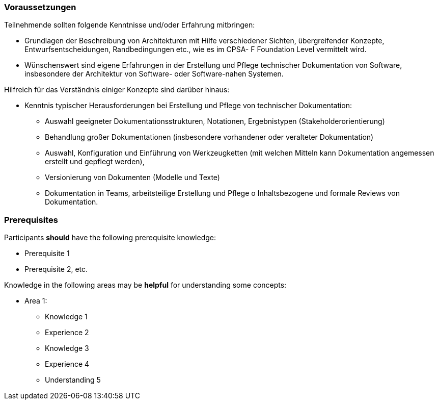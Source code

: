 
// tag::DE[]
=== Voraussetzungen

Teilnehmende sollten folgende Kenntnisse und/oder Erfahrung mitbringen:

* Grundlagen der Beschreibung von Architekturen mit Hilfe verschiedener Sichten, übergreifender Konzepte, Entwurfsentscheidungen, Randbedingungen etc., wie es im CPSA- F Foundation Level vermittelt wird.
* Wünschenswert sind eigene Erfahrungen in der Erstellung und Pflege technischer Dokumentation von Software, insbesondere der Architektur von Software- oder Software-nahen Systemen.


Hilfreich für das Verständnis einiger Konzepte sind darüber hinaus:

* Kenntnis typischer Herausforderungen bei Erstellung und Pflege von technischer
Dokumentation:
** Auswahl geeigneter Dokumentationsstrukturen, Notationen, Ergebnistypen (Stakeholderorientierung)
** Behandlung großer Dokumentationen (insbesondere vorhandener oder veralteter Dokumentation)
** Auswahl, Konfiguration und Einführung von Werkzeugketten (mit welchen Mitteln kann Dokumentation angemessen erstellt und gepflegt werden),
** Versionierung von Dokumenten (Modelle und Texte)
** Dokumentation in Teams, arbeitsteilige Erstellung und Pflege o Inhaltsbezogene und formale Reviews von Dokumentation.

// end::DE[]

// tag::EN[]
=== Prerequisites

Participants **should** have the following prerequisite knowledge:

- Prerequisite 1
- Prerequisite 2, etc.

Knowledge in the following areas may be **helpful** for understanding some concepts:

- Area 1:
  * Knowledge 1
  * Experience 2
  * Knowledge 3
  * Experience 4
  * Understanding 5
// end::EN[]

// tag::REMARK[]

// end::REMARK[]
